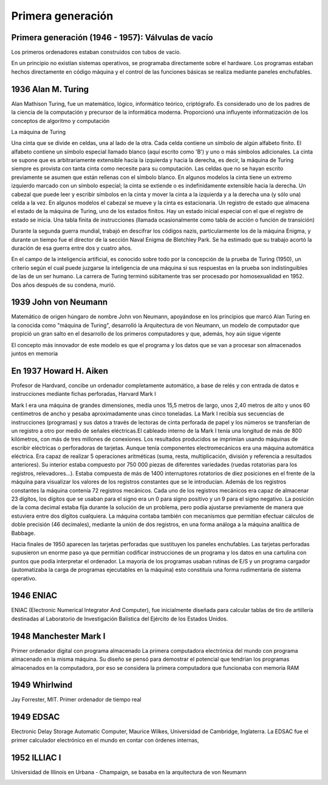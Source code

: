 ******************
Primera generación
******************

Primera generación (1946 - 1957): Válvulas de vacío
===================================================

Los primeros ordenadores estaban construidos con tubos de vacío.

.. image:: 1gen/valvulas.png
   :width: 250

En un principio no existían sistemas operativos, se programaba directamente sobre el hardware. Los programas estaban hechos directamente en código máquina y el control de las funciones básicas se realiza mediante paneles enchufables.

1936 Alan M. Turing
===================================

Alan Mathison Turing, fue un matemático, lógico, informático teórico, criptógrafo.
Es considerado uno de los padres de la ciencia de la computación y precursor de la informática moderna. Proporcionó una influyente informatización de los conceptos de algoritmo y computación

La máquina de Turing

.. image:: 1gen/Turing1.png
   :width: 350


Una cinta que se divide en celdas, una al lado de la otra. Cada celda contiene un símbolo de algún alfabeto finito. El alfabeto contiene un símbolo especial llamado blanco (aquí escrito como 'B') y uno o más símbolos adicionales. La cinta se supone que es arbitrariamente extensible hacia la izquierda y hacia la derecha, es decir, la máquina de Turing siempre es provista con tanta cinta como necesite para su computación. Las celdas que no se hayan escrito previamente se asumen que están rellenas con el símbolo blanco. En algunos modelos la cinta tiene un extremo izquierdo marcado con un símbolo especial; la cinta se extiende o es indefinidamente extensible hacia la derecha.
Un cabezal que puede leer y escribir símbolos en la cinta y mover la cinta a la izquierda y a la derecha una (y sólo una) celda a la vez. En algunos modelos el cabezal se mueve y la cinta es estacionaria.
Un registro de estado que almacena el estado de la máquina de Turing, uno de los estados finitos. Hay un estado inicial especial con el que el registro de estado se inicia.
Una tabla finita de instrucciones (llamada ocasionalmente como tabla de acción o función de transición)

.. image:: 1gen/Turing2.gif
   :width: 350

Durante la segunda guerra mundial, trabajó en descifrar los códigos nazis, particularmente los de la máquina Enigma, y durante un tiempo fue el director de la sección Naval Enigma de Bletchley Park. Se ha estimado que su trabajo acortó la duración de esa guerra entre dos y cuatro años.

.. image:: 1gen/enigma1.png
   :width: 150
   
.. image:: 1gen/enigma2.png
   :width: 350
   
.. image:: 1gen/Turing3.png
   :width: 350


En el campo de la inteligencia artificial, es conocido sobre todo por la concepción de la prueba de Turing (1950), un criterio según el cual puede juzgarse la inteligencia de una máquina si sus respuestas en la prueba son indistinguibles de las de un ser humano.
La carrera de Turing terminó súbitamente tras ser procesado por homosexualidad en 1952. Dos años después de su condena, murió.

1939 John von Neumann
================

Matemático de origen húngaro de nombre John von Neumann, apoyándose en los principios que marcó Alan Turing en la conocida como "máquina de Turing", desarrolló la Arquitectura de von Neumann, un modelo de computador que propició un gran salto en el desarrollo de los primeros computadores y que, además, hoy aún sigue vigente

El concepto más innovador de este modelo es que el programa y los datos que se van a procesar son almacenados juntos en memoria

.. image:: 1gen/Neumann.png
   :width: 350

En 1937 Howard H. Aiken
====================

Profesor de Hardvard, concibe un ordenador completamente automático, a base de relés y con entrada de datos e instrucciones mediante fichas perforadas,  Harvard Mark I

Mark I era una máquina de grandes dimensiones, medía unos 15,5 metros de largo, unos 2,40 metros de alto y unos 60 centímetros de ancho y pesaba aproximadamente unas cinco toneladas.
La Mark I recibía sus secuencias de instrucciones (programas) y sus datos a través de lectoras de cinta perforada de papel y los números se transferían de un registro a otro por medio de señales eléctricas.El cableado interno de la Mark I tenía una longitud de más de 800 kilómetros, con más de tres millones de conexiones. Los resultados producidos se imprimían usando máquinas de escribir eléctricas o perforadoras de tarjetas.
Aunque tenía componentes electromecánicos era una máquina automática eléctrica. Era capaz de realizar 5 operaciones aritméticas (suma, resta, multiplicación, división y referencia a resultados anteriores). Su interior estaba compuesto por 750 000 piezas de diferentes variedades (ruedas rotatorias para los registros, relevadores...).
Estaba compuesta de más de 1400 interruptores rotatorios de diez posiciones en el frente de la máquina para visualizar los valores de los registros constantes que se le introducían. Además de los registros constantes la máquina contenía 72 registros mecánicos. Cada uno de los registros mecánicos era capaz de almacenar 23 dígitos, los dígitos que se usaban para el signo era un 0 para signo positivo y un 9 para el signo negativo.
La posición de la coma decimal estaba fija durante la solución de un problema, pero podía ajustarse previamente de manera que estuviera entre dos dígitos cualquiera. La máquina contaba también con mecanismos que permitían efectuar cálculos de doble precisión (46 decimales), mediante la unión de dos registros, en una forma análoga a la máquina analítica de Babbage.

.. image:: 1gen/Aiken.png
   :width: 350
   
Hacia finales de 1950 aparecen las tarjetas perforadas que sustituyen los paneles enchufables. Las tarjetas perforadas supusieron un enorme paso ya que permitían codificar instrucciones de un programa  y los datos en una cartulina con puntos que podía interpretar el ordenador. La mayoría de los programas usaban rutinas de E/S y un programa cargador (automatizaba la carga de programas  ejecutables en la máquina) esto constituía una forma rudimentaria de sistema operativo.


1946 ENIAC
=========

ENIAC (Electronic Numerical Integrator And Computer), fue inicialmente diseñada para calcular tablas de tiro de artillería destinadas al Laboratorio de Investigación Balística del Ejército de los Estados Unidos.

.. image:: 1gen/ENIAC.png
   :width: 350
   
1948 Manchester Mark I
======================

Primer ordenador digital con programa almacenado
La primera computadora electrónica del mundo con programa almacenado en la misma máquina. Su diseño se pensó para demostrar el potencial que tendrían los programas almacenados en la computadora, por eso se considera la primera computadora que funcionaba con memoria RAM


.. image:: 1gen/Manchester.jpg
   :width: 350

1949 Whirlwind
==============

Jay Forrester, MIT. Primer ordenador de tiempo real

.. image:: 1gen/Whirlwind.png
   :width: 350
   
1949 EDSAC 
==========

Electronic Delay Storage Automatic Computer, Maurice Wilkes, Universidad de Cambridge, Inglaterra. La EDSAC fue el primer calculador electrónico en el mundo en contar con órdenes internas,

.. image:: 1gen/EDSAC.png
   :width: 350

1952 ILLIAC I
=========

Universidad de Illinois en Urbana - Champaign, se basaba en la arquitectura de von Neumann

.. image:: 1gen/ILLIAC.png
   :width: 250